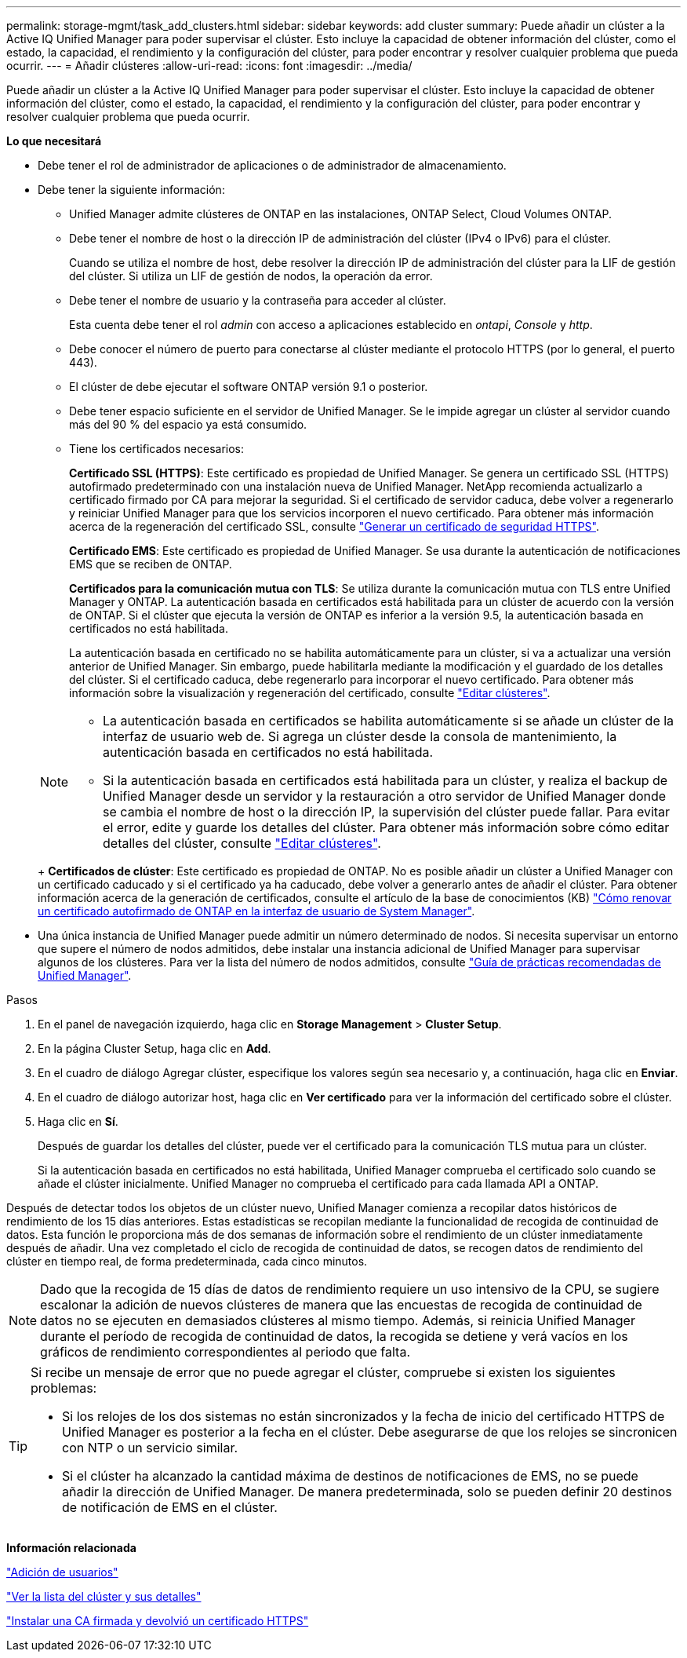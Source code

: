 ---
permalink: storage-mgmt/task_add_clusters.html 
sidebar: sidebar 
keywords: add cluster 
summary: Puede añadir un clúster a la Active IQ Unified Manager para poder supervisar el clúster. Esto incluye la capacidad de obtener información del clúster, como el estado, la capacidad, el rendimiento y la configuración del clúster, para poder encontrar y resolver cualquier problema que pueda ocurrir. 
---
= Añadir clústeres
:allow-uri-read: 
:icons: font
:imagesdir: ../media/


[role="lead"]
Puede añadir un clúster a la Active IQ Unified Manager para poder supervisar el clúster. Esto incluye la capacidad de obtener información del clúster, como el estado, la capacidad, el rendimiento y la configuración del clúster, para poder encontrar y resolver cualquier problema que pueda ocurrir.

*Lo que necesitará*

* Debe tener el rol de administrador de aplicaciones o de administrador de almacenamiento.
* Debe tener la siguiente información:
+
** Unified Manager admite clústeres de ONTAP en las instalaciones, ONTAP Select, Cloud Volumes ONTAP.
** Debe tener el nombre de host o la dirección IP de administración del clúster (IPv4 o IPv6) para el clúster.
+
Cuando se utiliza el nombre de host, debe resolver la dirección IP de administración del clúster para la LIF de gestión del clúster. Si utiliza un LIF de gestión de nodos, la operación da error.

** Debe tener el nombre de usuario y la contraseña para acceder al clúster.
+
Esta cuenta debe tener el rol _admin_ con acceso a aplicaciones establecido en _ontapi_, _Console_ y _http_.

** Debe conocer el número de puerto para conectarse al clúster mediante el protocolo HTTPS (por lo general, el puerto 443).
** El clúster de debe ejecutar el software ONTAP versión 9.1 o posterior.
** Debe tener espacio suficiente en el servidor de Unified Manager. Se le impide agregar un clúster al servidor cuando más del 90 % del espacio ya está consumido.
** Tiene los certificados necesarios:
+
*Certificado SSL (HTTPS)*: Este certificado es propiedad de Unified Manager. Se genera un certificado SSL (HTTPS) autofirmado predeterminado con una instalación nueva de Unified Manager. NetApp recomienda actualizarlo a certificado firmado por CA para mejorar la seguridad. Si el certificado de servidor caduca, debe volver a regenerarlo y reiniciar Unified Manager para que los servicios incorporen el nuevo certificado. Para obtener más información acerca de la regeneración del certificado SSL, consulte link:../config/task_generate_an_https_security_certificate_ocf.html["Generar un certificado de seguridad HTTPS"].

+
*Certificado EMS*: Este certificado es propiedad de Unified Manager. Se usa durante la autenticación de notificaciones EMS que se reciben de ONTAP.

+
*Certificados para la comunicación mutua con TLS*: Se utiliza durante la comunicación mutua con TLS entre Unified Manager y ONTAP. La autenticación basada en certificados está habilitada para un clúster de acuerdo con la versión de ONTAP. Si el clúster que ejecuta la versión de ONTAP es inferior a la versión 9.5, la autenticación basada en certificados no está habilitada.

+
La autenticación basada en certificado no se habilita automáticamente para un clúster, si va a actualizar una versión anterior de Unified Manager. Sin embargo, puede habilitarla mediante la modificación y el guardado de los detalles del clúster. Si el certificado caduca, debe regenerarlo para incorporar el nuevo certificado. Para obtener más información sobre la visualización y regeneración del certificado, consulte link:../storage-mgmt/task_edit_clusters.html["Editar clústeres"].

+
[NOTE]
====
*** La autenticación basada en certificados se habilita automáticamente si se añade un clúster de la interfaz de usuario web de. Si agrega un clúster desde la consola de mantenimiento, la autenticación basada en certificados no está habilitada.
*** Si la autenticación basada en certificados está habilitada para un clúster, y realiza el backup de Unified Manager desde un servidor y la restauración a otro servidor de Unified Manager donde se cambia el nombre de host o la dirección IP, la supervisión del clúster puede fallar. Para evitar el error, edite y guarde los detalles del clúster. Para obtener más información sobre cómo editar detalles del clúster, consulte link:../storage-mgmt/task_edit_clusters.html["Editar clústeres"].


====
+
*Certificados de clúster*: Este certificado es propiedad de ONTAP. No es posible añadir un clúster a Unified Manager con un certificado caducado y si el certificado ya ha caducado, debe volver a generarlo antes de añadir el clúster. Para obtener información acerca de la generación de certificados, consulte el artículo de la base de conocimientos (KB) https://kb.netapp.com/Advice_and_Troubleshooting/Data_Storage_Software/ONTAP_OS/How_to_renew_an_SSL_certificate_in_ONTAP_9["Cómo renovar un certificado autofirmado de ONTAP en la interfaz de usuario de System Manager"^].



* Una única instancia de Unified Manager puede admitir un número determinado de nodos. Si necesita supervisar un entorno que supere el número de nodos admitidos, debe instalar una instancia adicional de Unified Manager para supervisar algunos de los clústeres. Para ver la lista del número de nodos admitidos, consulte https://www.netapp.com/media/13504-tr4621.pdf["Guía de prácticas recomendadas de Unified Manager"^].


.Pasos
. En el panel de navegación izquierdo, haga clic en *Storage Management* > *Cluster Setup*.
. En la página Cluster Setup, haga clic en *Add*.
. En el cuadro de diálogo Agregar clúster, especifique los valores según sea necesario y, a continuación, haga clic en *Enviar*.
. En el cuadro de diálogo autorizar host, haga clic en *Ver certificado* para ver la información del certificado sobre el clúster.
. Haga clic en *Sí*.
+
Después de guardar los detalles del clúster, puede ver el certificado para la comunicación TLS mutua para un clúster.

+
Si la autenticación basada en certificados no está habilitada, Unified Manager comprueba el certificado solo cuando se añade el clúster inicialmente. Unified Manager no comprueba el certificado para cada llamada API a ONTAP.



Después de detectar todos los objetos de un clúster nuevo, Unified Manager comienza a recopilar datos históricos de rendimiento de los 15 días anteriores. Estas estadísticas se recopilan mediante la funcionalidad de recogida de continuidad de datos. Esta función le proporciona más de dos semanas de información sobre el rendimiento de un clúster inmediatamente después de añadir. Una vez completado el ciclo de recogida de continuidad de datos, se recogen datos de rendimiento del clúster en tiempo real, de forma predeterminada, cada cinco minutos.

[NOTE]
====
Dado que la recogida de 15 días de datos de rendimiento requiere un uso intensivo de la CPU, se sugiere escalonar la adición de nuevos clústeres de manera que las encuestas de recogida de continuidad de datos no se ejecuten en demasiados clústeres al mismo tiempo. Además, si reinicia Unified Manager durante el período de recogida de continuidad de datos, la recogida se detiene y verá vacíos en los gráficos de rendimiento correspondientes al periodo que falta.

====
[TIP]
====
Si recibe un mensaje de error que no puede agregar el clúster, compruebe si existen los siguientes problemas:

* Si los relojes de los dos sistemas no están sincronizados y la fecha de inicio del certificado HTTPS de Unified Manager es posterior a la fecha en el clúster. Debe asegurarse de que los relojes se sincronicen con NTP o un servicio similar.
* Si el clúster ha alcanzado la cantidad máxima de destinos de notificaciones de EMS, no se puede añadir la dirección de Unified Manager. De manera predeterminada, solo se pueden definir 20 destinos de notificación de EMS en el clúster.


====
*Información relacionada*

link:../config/task_add_users.html["Adición de usuarios"]

link:../health-checker/task_view_cluster_list_and_details.html["Ver la lista del clúster y sus detalles"]

link:../config/task_install_ca_signed_and_returned_https_certificate.html#example-certificate-chain["Instalar una CA firmada y devolvió un certificado HTTPS"]
